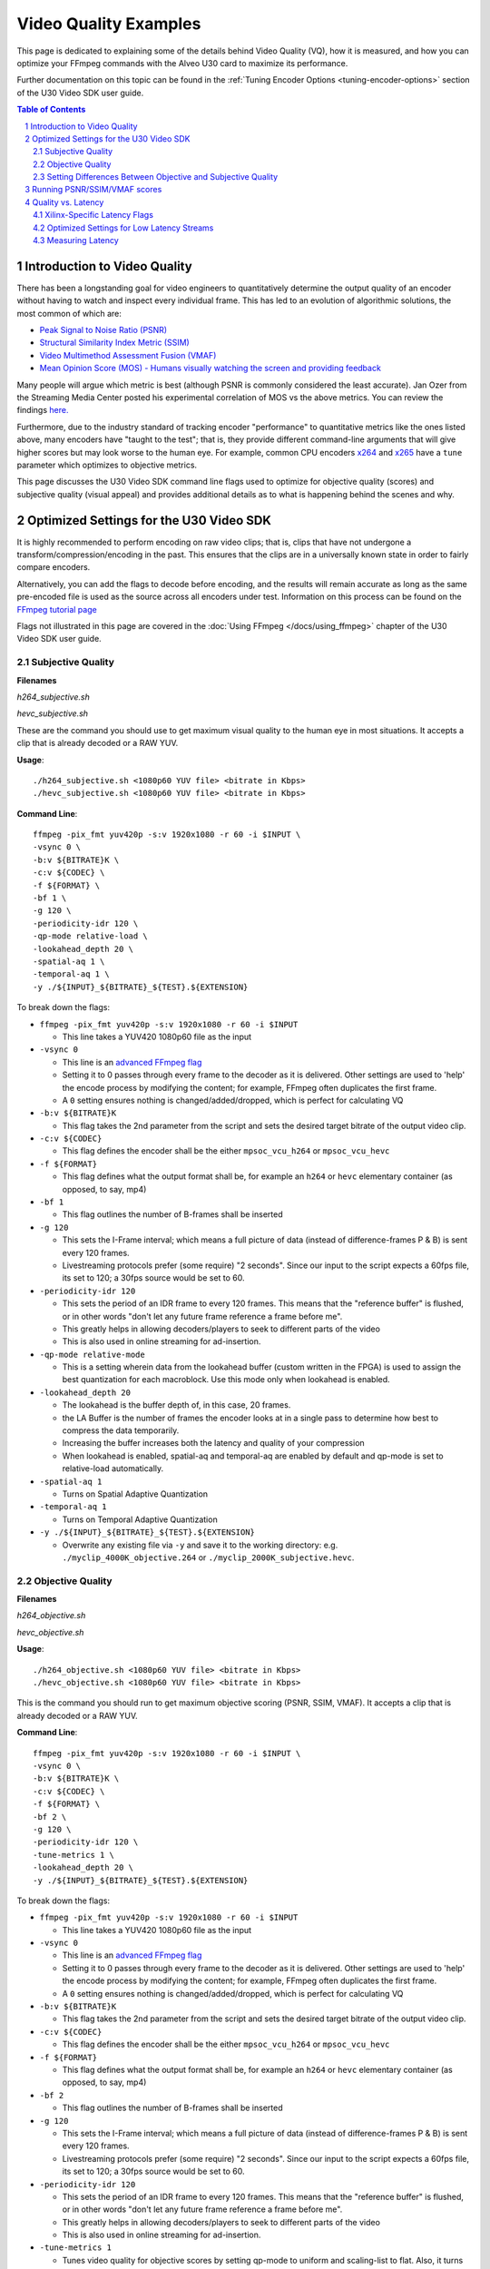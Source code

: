 ﻿######################
Video Quality Examples
######################

This page is dedicated to explaining some of the details behind Video Quality (VQ), how it is measured, and how you can optimize your FFmpeg commands with the Alveo U30 card to maximize its performance. 

Further documentation on this topic can be found in the :ref:`Tuning Encoder Options <tuning-encoder-options>` section of the U30 Video SDK user guide.

.. contents:: Table of Contents
    :local:
    :depth: 2
.. section-numbering::

*****************************
Introduction to Video Quality
*****************************
There has been a longstanding goal for video engineers to quantitatively determine the output quality of an encoder without having to watch and inspect every individual frame. This has led to an evolution of algorithmic solutions, the most common of which are:

- `Peak Signal to Noise Ratio (PSNR) <https://en.wikipedia.org/wiki/Peak_signal-to-noise_ratio>`__

- `Structural Similarity Index Metric (SSIM) <https://en.wikipedia.org/wiki/Structural_similarity>`__

- `Video Multimethod Assessment Fusion (VMAF) <https://en.wikipedia.org/wiki/Video_Multimethod_Assessment_Fusion>`__

- `Mean Opinion Score (MOS) - Humans visually watching the screen and providing feedback <https://en.wikipedia.org/wiki/Mean_opinion_score>`__

Many people will argue which metric is best (although PSNR is commonly considered the least accurate). Jan Ozer from the Streaming Media Center posted his experimental correlation of MOS vs the above metrics. You can review the findings `here. <https://streaminglearningcenter.com/wp-content/uploads/2017/08/PSRN-vs.-VMAF-vs.-SSIMPlus.pdf>`__

Furthermore, due to the industry standard of tracking encoder "performance" to quantitative metrics like the ones listed above, many encoders have "taught to the test"; that is, they provide different command-line arguments that will give higher scores but may look worse to the human eye. For example, common CPU encoders `x264 <https://code.videolan.org/videolan/x264>`__ and `x265 <http://hg.videolan.org/x265>`__ have a ``tune`` parameter which optimizes to objective metrics.

This page discusses the U30 Video SDK command line flags used to optimize for objective quality (scores) and subjective quality (visual appeal) and provides additional details as to what is happening behind the scenes and why.

****************************************
Optimized Settings for the U30 Video SDK
****************************************
It is highly recommended to perform encoding on raw video clips; that is, clips that have not undergone a transform/compression/encoding in the past. This ensures that the clips are in a universally known state in order to fairly compare encoders. 

Alternatively, you can add the flags to decode before encoding, and the results will remain accurate as long as the same pre-encoded file is used as the source across all encoders under test. Information on this process can be found on the `FFmpeg tutorial page <../tutorials/01_ffmpeg>`__

Flags not illustrated in this page are covered in the :doc:`Using FFmpeg </docs/using_ffmpeg>` chapter of the U30 Video SDK user guide.


Subjective Quality
==================
**Filenames**

*h264_subjective.sh*

*hevc_subjective.sh*

These are the command you should use to get maximum visual quality to the human eye in most situations. It accepts a clip that is already decoded or a RAW YUV.

**Usage**::

    ./h264_subjective.sh <1080p60 YUV file> <bitrate in Kbps>
    ./hevc_subjective.sh <1080p60 YUV file> <bitrate in Kbps>


**Command Line**::

    ffmpeg -pix_fmt yuv420p -s:v 1920x1080 -r 60 -i $INPUT \
    -vsync 0 \
    -b:v ${BITRATE}K \
    -c:v ${CODEC} \
    -f ${FORMAT} \ 
    -bf 1 \
    -g 120 \
    -periodicity-idr 120 \
    -qp-mode relative-load \
    -lookahead_depth 20 \
    -spatial-aq 1 \
    -temporal-aq 1 \
    -y ./${INPUT}_${BITRATE}_${TEST}.${EXTENSION}
    
To break down the flags:

- ``ffmpeg -pix_fmt yuv420p -s:v 1920x1080 -r 60 -i $INPUT``
  
  + This line takes a YUV420 1080p60 file as the input

- ``-vsync 0``
  
  + This line is an `advanced FFmpeg flag <https://ffmpeg.org/ffmpeg.html#Advanced-options>`__
  
  + Setting it to 0 passes through every frame to the decoder as it is delivered. Other settings are used to 'help' the encode process by modifying the content; for example, FFmpeg often duplicates the first frame.
  
  + A ``0`` setting ensures nothing is changed/added/dropped, which is perfect for calculating VQ

- ``-b:v ${BITRATE}K`` 
  
  + This flag takes the 2nd parameter from the script and sets the desired target bitrate of the output video clip.
  
- ``-c:v ${CODEC}``

  + This flag defines the encoder shall be the either ``mpsoc_vcu_h264`` or ``mpsoc_vcu_hevc``
  
- ``-f ${FORMAT}``

  + This flag defines what the output format shall be, for example an ``h264`` or ``hevc`` elementary container (as opposed, to say, mp4)
  
- ``-bf 1``

  + This flag outlines the number of B-frames shall be inserted 

- ``-g 120``

  + This sets the I-Frame interval; which means a full picture of data (instead of difference-frames P & B) is sent every 120 frames. 
  
  + Livestreaming protocols prefer (some require) "2 seconds". Since our input to the script expects a 60fps file, its set to 120; a 30fps source would be set to 60.
  
- ``-periodicity-idr 120``

  + This sets the period of an IDR frame to every 120 frames. This means that the "reference buffer" is flushed, or in other words "don't let any future frame reference a frame before me". 
  
  + This greatly helps in allowing decoders/players to seek to different parts of the video
  
  + This is also used in online streaming for ad-insertion.

- ``-qp-mode relative-mode``
  
  + This is a setting wherein data from the lookahead buffer (custom written in the FPGA) is used to assign the best quantization for each macroblock. Use this mode only when lookahead is enabled.
  
- ``-lookahead_depth 20``

  + The lookahead is the buffer depth of, in this case, 20 frames.
  
  + the LA Buffer is the number of frames the encoder looks at in a single pass to determine how best to compress the data temporarily. 
  
  + Increasing the buffer increases both the latency and quality of your compression

  + When lookahead is enabled, spatial-aq and temporal-aq are enabled by default and qp-mode is set to relative-load automatically.

- ``-spatial-aq 1``

  + Turns on Spatial Adaptive Quantization

- ``-temporal-aq 1``

  + Turns on Temporal Adaptive Quantization

- ``-y ./${INPUT}_${BITRATE}_${TEST}.${EXTENSION}``

  + Overwrite any existing file via ``-y`` and save it to the working directory: e.g. ``./myclip_4000K_objective.264`` or ``./myclip_2000K_subjective.hevc``.


Objective Quality
=================

**Filenames**

*h264_objective.sh*

*hevc_objective.sh*

**Usage**::

    ./h264_objective.sh <1080p60 YUV file> <bitrate in Kbps>
    ./hevc_objective.sh <1080p60 YUV file> <bitrate in Kbps>


This is the command you should run to get maximum objective scoring (PSNR, SSIM, VMAF). It accepts a clip that is already decoded or a RAW YUV.

**Command Line**::

    ffmpeg -pix_fmt yuv420p -s:v 1920x1080 -r 60 -i $INPUT \
    -vsync 0 \
    -b:v ${BITRATE}K \ 
    -c:v ${CODEC} \
    -f ${FORMAT} \ 
    -bf 2 \
    -g 120 \
    -periodicity-idr 120 \
    -tune-metrics 1 \
    -lookahead_depth 20 \
    -y ./${INPUT}_${BITRATE}_${TEST}.${EXTENSION}
    
To break down the flags:

- ``ffmpeg -pix_fmt yuv420p -s:v 1920x1080 -r 60 -i $INPUT``
  
  + This line takes a YUV420 1080p60 file as the input

- ``-vsync 0``
  
  + This line is an `advanced FFmpeg flag <https://ffmpeg.org/ffmpeg.html#Advanced-options>`__
  
  + Setting it to 0 passes through every frame to the decoder as it is delivered. Other settings are used to 'help' the encode process by modifying the content; for example, FFmpeg often duplicates the first frame.
  
  + A ``0`` setting ensures nothing is changed/added/dropped, which is perfect for calculating VQ

- ``-b:v ${BITRATE}K`` 
  
  + This flag takes the 2nd parameter from the script and sets the desired target bitrate of the output video clip.
  
- ``-c:v ${CODEC}``

  + This flag defines the encoder shall be the either ``mpsoc_vcu_h264`` or ``mpsoc_vcu_hevc``
  
- ``-f ${FORMAT}``

  + This flag defines what the output format shall be, for example an ``h264`` or ``hevc`` elementary container (as opposed, to say, mp4)
  
- ``-bf 2``

  + This flag outlines the number of B-frames shall be inserted 

- ``-g 120``

  + This sets the I-Frame interval; which means a full picture of data (instead of difference-frames P & B) is sent every 120 frames. 
  
  + Livestreaming protocols prefer (some require) "2 seconds". Since our input to the script expects a 60fps file, its set to 120; a 30fps source would be set to 60.
  
- ``-periodicity-idr 120``

  + This sets the period of an IDR frame to every 120 frames. This means that the "reference buffer" is flushed, or in other words "don't let any future frame reference a frame before me". 
  
  + This greatly helps in allowing decoders/players to seek to different parts of the video
  
  + This is also used in online streaming for ad-insertion.

- ``-tune-metrics 1``

  + Tunes video quality for objective scores by setting qp-mode to uniform and scaling-list to flat. Also, it turns OFF spatial-aq and temporal-aq when lookahead is enabled, to improve objective scores.

- ``-scaling-list 0``
  
  + Sets the scaling list to flat

- ``-lookahead_depth 20``

  + The lookahead is the buffer depth, in this case, 20 frames.
  
  + the LA Buffer is the number of frames the encoder looks at in a single pass to determine how best to compress the data temporarily. 
  
  + Increasing the buffer increases both the latency and quality of your compression

- ``-y ./${INPUT}_${BITRATE}_${TEST}.${EXTENSION}``

  + Overwrite any existing file via ``-y`` and save it to the working directory: e.g. ``./myclip_4000K_objective.264`` or ``./myclip_2000K_subjective.hevc``.


Setting Differences Between Objective and Subjective Quality
============================================================

- ``-bf``

  + The number of b-frames has been identified as optimal with 2 for most objective tests, but can scale depending on your content
  
  + Generally, more B-frames helps compression, but hurts very high motion scenes.
  
  + Based on customer clips and experimentation, **Objective** scores are usually improved with **2**, and **visual quality** is usually best with **1**; however, this is content dependent.

- ``-qp-mode``

  + How an encoder quantizes its CU's (Macroblocks/Coding Tree Units/etc.) is what fundamentally defines a large amount of its quality.
   
  + ``uniform`` load **(objective)** equally quantizes all CU's within a slice.
  
  + ``relative-load`` **(subjective)** adds another layer of analysis before the encoder and provides "hints" to the encoder; improves visual quality but again, mathematically 'breaks' the image, resulting in lower scores. 

- ``-scaling_list``

  + The scaling list is used to scale up low-frequency data in the stream such that when it is quantized down during the encoding process, detail is retained.
  
  + This process specifically modifies parts of the scene and not others, which in most objective metrics is purposely "breaking" it, reducing its score.

- ``spatial-aq`` and ``temporal-aq``

  + Adaptive Quantization (AQ) exploits the fact that the human eye is more sensitive to certain regions of a frame. This method drops information from high-frequency locations and keeps more information in low-frequency locations in a frame. The result appears more visually appealing. To enable spatial or temporal AQ, qp-mode should be set to relative-load and lookahead should be enabled.
  
  + Imagine a scene of a windy forest: the moving leaves (high frequency/texture data), and tree trunks on the ground (low-frequency/texture data). Artifacts and issues in the low-frequency data will catch your eye much more than the high-frequency data. AQ will drop data in the leaves (they are much harder to see changes from frame-to-frame) and make sure the trunks and ground keep more of their data. It is a zero-sum game when compressing data.
  
  + Spatial AQ is redistribution of bits/data within a frame, while temporal AQ is data over time (i.e. over many frames). With Temporal AQ, the same concepts apply: high-motion regions are less noticeable than low-motion regions; Temporal AQ looks ahead in the Lookahead buffer to determine which is which and will redistribute bits/data accordingly for a more visually appealing scene.
  
  + There is another flag which is enabled (but is set to default in these strings, so it is omitted in the command line) with ``spatial-aq``. The flag is ``-spatial-aq-gain`` and can be set 0-100; default is 50. This parameter is the strength of the redistribution of data within the frame. Setting too high a value may have a consequence of blurring edges. Experimentation across your clips is recommended if you wish to tune the parameter. We keep it to 50(%) to cover the widest set of use cases.

*****************************
Running PSNR/SSIM/VMAF scores
*****************************

Due to licensing reasons, the FFmpeg binary delivered in this package does not include a comprehensive set of codecs or plugins required for scoring video quality. You have many options:

#. (Easiest) Download a static FFmpeg build from `John Van Sickle <https://johnvansickle.com/ffmpeg/>`__  which has VMAF (among other plugins) precompiled + installed

#. `Recompile another version FFmpeg <https://trac.ffmpeg.org/wiki/CompilationGuide>`__ and include the `VMAF library <https://github.com/Netflix/vmaf/>`__

#. Recompile the FFmpeg starting from the source code included in this repository and include the `VMAF library <https://github.com/Netflix/vmaf/>`__. For instructions on how to customize and rebuild the FFmpeg provided with the U30 Video SDK, see the :ref:`Rebuilding FFmpeg <rebuild-ffmpeg>` section.

**Filename**

*measure_vq.sh*

**Usage**::
    
    ./measure_vq.sh <Distorted Encoded Clip> <Resolution ('W'x'H')> <Framerate> <Master YUV> [Custom FFmpeg path]

**Command Line**::

    ${FFMPEG_PATH}ffmpeg -i $DISTORTED -framerate $FRAMERATE -s $RESOLUTION -pix_fmt yuv420p -i $MASTER \
    -lavfi libvmaf="log_fmt=json:ms_ssim=1:ssim=1:psnr=1:log_path=/tmp/${filename}.vmaf.json:model_path=${FFMPEG_PATH}/model/${MODEL}" -f null -



To break down the command line:

- ``${FFMPEG_PATH}ffmpeg``

  + This launches an FFmpeg, which can be overloaded/changed with a variable ``FFMPEG_PATH``, otherwise it will use the default FFmpeg in the $PATH

- ``-i $DISTORTED``
  
  + This is the encoded file which is under test/scoring

- ``-framerate $FRAMERATE``
    
  + This is the framerate of the original (called MASTER) clip in RAW form. 
  + If your original/master clip is in an encoded format, you may omit this flag
    
- ``-s $RESOLUTION``
    
  + This is the resolution of the original (called MASTER) clip in RAW form
  + The format is ``<W>x<H>``, for example ``1920x1080`` or ``1280x720`` 

- ``-pix_fmt $PIX_FMT`` 

  + This is the colorspace of the original (called MASTER) clip in RAW form
  + To see supported pixel formats use ``${FFMPEG_PATH}ffmpeg -pix_fmts`` 

- ``-i $MASTER``

  + This takes a second input which is the master/golden/original file to which you are comparing the encoded $DISTORTED file to.
    
- ``-lavfi libvmaf=``

  + This enables the filter titled ``libvmaf`` which has the following flags/parameters in the next bullets
    
- ``log_fmt=json``
    
  + This sets the log format to JSON, you can also use ``xml`` for XML output

- ``ms_ssim=1``

  + Enables the more robust SSIM testing, MultiScale SSIM and adds the results to the logfile

- ``ssim=1``

  + Enables the standard SSIM testing, and adds it to the logfile

- ``psnr=1``
    
  + Enables the standard PSNR testing, and adds it to the logfile

- ``log_path=/tmp/${DISTORTED}.vmaf.json``

  + Sets the output logfile path

- ``model_path=${FFMPEG_PATH}/vmaf/model/${MODEL}``
    
  + **This is important** This flag determines the model that VMAF is computed against at a resolution level
  + ``vmaf_4k_v0.6.1.pkl`` is used for 4k
  + ``vmaf_float_v0.6.1.pkl`` is used for smaller resolutions (depending on version of your library may just be called ``vmaf_v0.6.1.pkl``
  + Other models exist and are documented `on the VMAF GitHub <https://github.com/Netflix/vmaf/blob/master/resource/doc/models.md>`__
    

- ``-f null -``

  + The filter (``libvmaf``) has the infrastructure to write the output log. We do not need FFmpeg to output any files, so we set the output to ``null``.

*****************************
Quality vs. Latency
*****************************

A given encoder's "quality" is often a function of many different algorithms/functions/features. It is quite possible (and often seen) that an encoder can produce an h.264/HEVC compliant stream but have drastically different quality from one to another. 

Some of these features add latency, either by adding "pitstops" on the way to an outputted stream, or by increasing the complexity of the core-encoding functions. Most things in the video realm are content-dependent, or use-case-dependent, so the designer needs to determine what is best for them... a gradient of:

- absolute best quality with high latency

- lower quality with lowest latency. 

Xilinx-Specific Latency Flags
=============================

Decoder Options
```````````````

- ``-low_latency``

  + This flag when set to 0 disables the decoder's ability to process B-frames. Skipping this logic and providing an input with B-Frames will have jittery, undesired outputs.
  
Encoder Options
```````````````
- ``-control-rate low-latency``
  
  + While this flag is documented, it **should not be used**, please ignore it
  
- ``-bf <INT>``

  + This is the number of B-Frames inserted into the GOP. B-frames reference both past and future frames, so to build them, it will be required to have a buffer.
  
- ``-lookahead_depth <INT>``

  + In order to best determine how best to encode the incoming video, you can create a buffer that the encoder can use to search for clues/hints. It drastically improves quality, but every frame you provide is another frame of latency.

- ``-qp-mode relative-load``

  + Using the FPGA, we are preprocessing the stream and making intelligent decisions which we can provide to the encoder as "hints". Adding this step helps improve quality at the cost of latency.
  + ``auto`` uses a more basic engine and will be slightly faster, lower quality.
  + ``uniform`` is fastest at the lowest quality for this option
  
- ``-scaling list``

  + Enabling this allows for an extra step of scaling low-frequency coefficients before they are quantized in the encoder. When enabled, better quality, higher latency; when disabled, lower quality, better/lower latency.
  
- ``-temporal-aq`` and ``-spatial-aq``

  + These features are described above on this page; performing their functions increases both latency and quality.

Optimized Settings for Low Latency Streams
==========================================

With the above information in hand, below are the optimized commands for general types of video. Your content may require modifications to optimize fully.

Low Latency Subjective Quality
``````````````````````````````
**Filenames**

*h264_ll_subjective.sh*
*hevc_ll_subjective.sh*

**Usage**::

    ./h264_ll_subjective.sh <1080p60 YUV file> <bitrate in Kbps>
    ./hevc_ll_subjective.sh <1080p60 YUV file> <bitrate in Kbps>


**Command Line**::

    ffmpeg -pix_fmt yuv420p -s:v 1920x1080 -r 60 -i $INPUT \
    -vsync 0 \
    -b:v ${BITRATE}K \
    -c:v ${CODEC} \
    -f ${FORMAT} \
    -bf 0 \
    -g 120 \
    -periodicity-idr 120 \
    -qp-mode auto \
    -y ${INPUT}_${BITRATE}_${TEST}.${EXTENSION}

Low Latency Objective Quality
`````````````````````````````
**Filenames**

*h264_ll_objective.sh*
*hevc_ll_objective.sh*

**Usage** ::

    ./h264_ll_objective.sh <1080p60 YUV file> <bitrate in Kbps>
    ./hevc_ll_objective.sh <1080p60 YUV file> <bitrate in Kbps>


**Command Line** ::

    ffmpeg -pix_fmt yuv420p -s:v 1920x1080 -r 60 -i $INPUT \
    -vsync 0 \
    -b:v ${BITRATE}K \
    -c:v ${CODEC} \
    -f ${FORMAT} \ 
    -bf 0 \
    -g 120 \
    -periodicity-idr 120 \
    -tune-metrics 1 \
    -y ${INPUT}_${BITRATE}_${TEST}.${EXTENSION}


Measuring Latency
==========================================

Each of the plugins from Xilinx (Decoder, Scaler, and Encoder) has the flag ``-latency_logging``. When this is enabled, tags are added to the syslog ``(/var/log/syslog)``. The script ``latency_test.sh`` will parse the syslog and report on each stage's latency, as measured in milliseconds.

Latency Measurement Script
``````````````````````````````
You will need to identify the PID for the ``ffmpeg`` context and have ``sudo`` to access the syslog to use this script. ``ps -aux | grep ffmpeg`` should return the PIDs of all instances of ``ffmpeg`` running on your system.

**Filenames**

*latency_test.sh*

**Usage** ::

    sudo ./latency_test.sh /var/log/syslog <PID>

    $ ./latency_test.sh /var/log/syslog 20796
    rm: cannot remove '*.log': No such file or directory
    Ladder contexts =  0x555b83c37c10   0x555b83d29550
    ================== Generating logs for ./syslog log file =========================
    =============== Done generating logs! Measuring now... =======================
    Frames decoded =  4757
    Average decoding latency =  125 ms
    ============== decoder done ===============
    Frames encoded =  4750
    Average encoding latency =  45 ms
    ============== encoder 1 done =============
    Total frames encoded =  4750
    Total average latency =  203 ms



..
  ------------
  
  © Copyright 2020-2021 Xilinx, Inc.
  
  Licensed under the Apache License, Version 2.0 (the "License"); you may not use this file except in compliance with the License. You may obtain a copy of the License at
  
  http://www.apache.org/licenses/LICENSE-2.0
  
  Unless required by applicable law or agreed to in writing, software distributed under the License is distributed on an "AS IS" BASIS, WITHOUT WARRANTIES OR CONDITIONS OF ANY KIND, either express or implied. See the License for the specific language governing permissions and limitations under the License.
